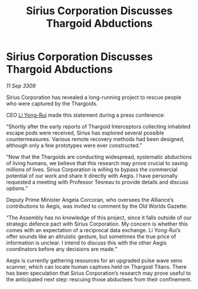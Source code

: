 :PROPERTIES:
:ID:       afccf16d-3880-428d-b267-f338d471f0a2
:END:
#+title: Sirius Corporation Discusses Thargoid Abductions
#+filetags: :Thargoid:galnet:

* Sirius Corporation Discusses Thargoid Abductions

/11 Sep 3309/

Sirius Corporation has revealed a long-running project to rescue people who were captured by the Thargoids. 

CEO [[id:f0655b3a-aca9-488f-bdb3-c481a42db384][Li Yong-Rui]] made this statement during a press conference: 

“Shortly after the early reports of Thargoid Interceptors collecting inhabited escape pods were received, Sirius has explored several possible countermeasures. Various remote recovery methods had been designed, although only a few prototypes were ever constructed.” 

“Now that the Thargoids are conducting widespread, systematic abductions of living humans, we believe that this research may prove crucial to saving millions of lives. Sirius Corporation is willing to bypass the commercial potential of our work and share it directly with Aegis. I have personally requested a meeting with Professor Tesreau to provide details and discuss options.” 

Deputy Prime Minister Angela Corcoran, who oversees the Alliance’s contributions to Aegis, was invited to comment by the Old Worlds Gazette: 

“The Assembly has no knowledge of this project, since it falls outside of our strategic defence pact with Sirius Corporation. My concern is whether this comes with an expectation of a reciprocal data exchange. Li Yong-Rui’s offer sounds like an altruistic gesture, but sometimes the true price of information is unclear. I intend to discuss this with the other Aegis coordinators before any decisions are made.” 

Aegis is currently gathering resources for an upgraded pulse wave xeno scanner, which can locate human captives held on Thargoid Titans. There has been speculation that Sirius Corporation’s research may prove useful to the anticipated next step: rescuing those abductees from their confinement.
